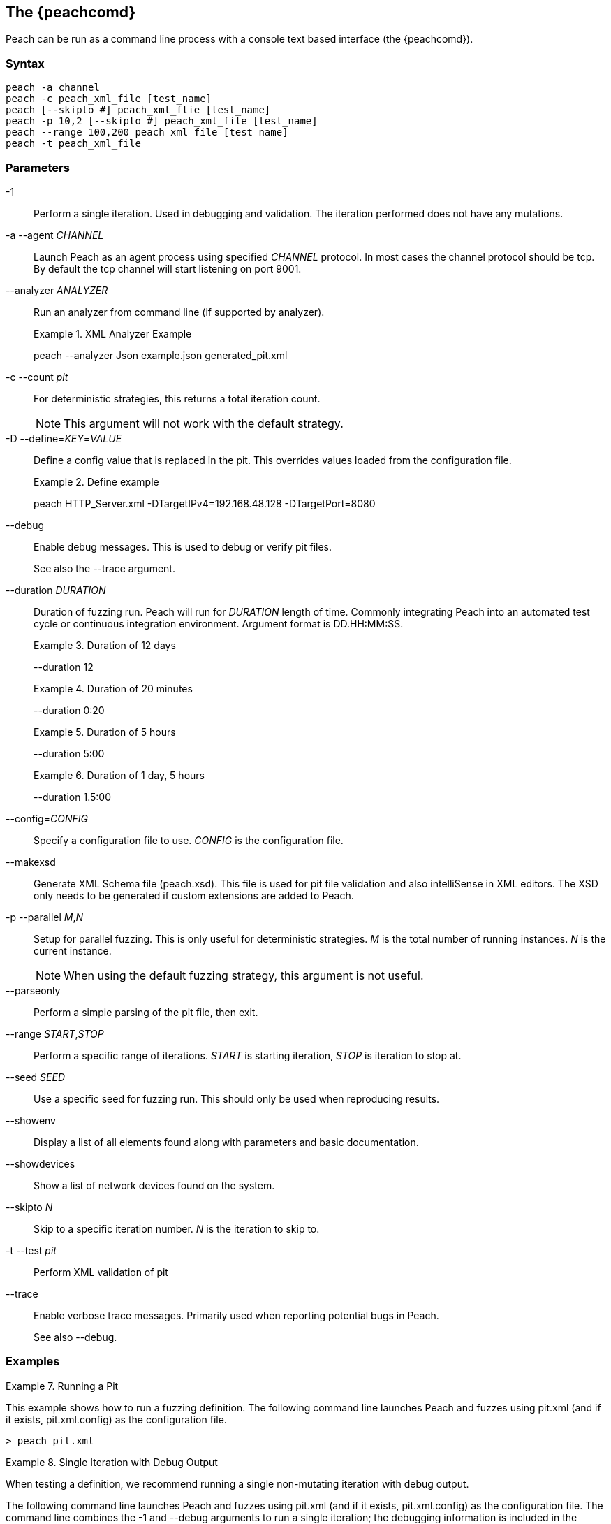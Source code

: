 [[Program_Peach]]
== The {peachcomd}

Peach can be run as a command line process with a console text based interface (the {peachcomd}).

=== Syntax

----
peach -a channel
peach -c peach_xml_file [test_name]
peach [--skipto #] peach_xml_flie [test_name]
peach -p 10,2 [--skipto #] peach_xml_file [test_name]
peach --range 100,200 peach_xml_file [test_name]
peach -t peach_xml_file
----

=== Parameters

-1:: Perform a single iteration. Used in debugging and validation. The iteration performed does not have any mutations.
-a --agent _CHANNEL_::
+
Launch Peach as an agent process using specified _CHANNEL_ protocol.  
In most cases the channel protocol should be +tcp+.
By default the +tcp+ channel will start listening on port 9001.

--analyzer _ANALYZER_::
+
Run an analyzer from command line (if supported by analyzer).
+
.XML Analyzer Example
====
peach --analyzer Json example.json generated_pit.xml
====

-c --count _pit_:: 
+
For deterministic strategies, this returns a total iteration count.
+
NOTE: This argument will not work with the default strategy.

-D --define=_KEY_=_VALUE_::
+
Define a config value that is replaced in the pit. This overrides values loaded from the configuration file.
+
.Define example
====
peach HTTP_Server.xml -DTargetIPv4=192.168.48.128 -DTargetPort=8080
====

--debug::
+
Enable debug messages.
This is used to debug or verify pit files.
+
See also the +--trace+ argument.

--duration _DURATION_::
+
Duration of fuzzing run.  Peach will run for _DURATION_ length of time.  Commonly integrating Peach into an automated test cycle or continuous integration environment. Argument format is +DD.HH:MM:SS+.
+
.Duration of 12 days
=====
--duration 12
=====
+
.Duration of 20 minutes
=====
--duration 0:20
=====
+
.Duration of 5 hours
=====
--duration 5:00
=====
+
.Duration of 1 day, 5 hours
=====
--duration 1.5:00
=====

--config=_CONFIG_:: Specify a configuration file to use. _CONFIG_ is the configuration file.
--makexsd::
+
Generate XML Schema file (peach.xsd).
This file is used for pit file validation and also intelliSense in XML editors.
The XSD only needs to be generated if custom extensions are added to Peach.

-p --parallel _M_,_N_::
+
Setup for parallel fuzzing.
This is only useful for deterministic strategies.
_M_ is the total number of running instances.
_N_ is the current instance.
+
NOTE: When using the default fuzzing strategy, this argument is not useful.

--parseonly:: Perform a simple parsing of the pit file, then exit.

--range _START_,_STOP_:: Perform a specific range of iterations. _START_ is starting iteration, _STOP_ is iteration to stop at.

--seed _SEED_:: Use a specific seed for fuzzing run. This should only be used when reproducing results.

--showenv:: Display a list of all elements found along with parameters and basic documentation.

--showdevices:: Show a list of network devices found on the system.

--skipto _N_:: Skip to a specific iteration number. _N_ is the iteration to skip to.

-t --test _pit_:: Perform XML validation of pit

--trace::
+
Enable verbose trace messages.
Primarily used when reporting potential bugs in Peach.
+
See also +--debug+.

=== Examples

.Running a Pit
======================
This example shows how to run a fuzzing definition. The following command line launches Peach and fuzzes using +pit.xml+ (and if it exists, +pit.xml.config+) as the configuration file.

----
> peach pit.xml
----
======================

.Single Iteration with Debug Output
======================
When testing a definition, we recommend running a single non-mutating iteration with debug output. 

The following command line launches Peach and fuzzes using +pit.xml+ (and if it exists, +pit.xml.config+) as the configuration file. The command line combines the +-1+ and +--debug+ arguments to run a single iteration; the debugging information is included in the output. Even more verbose output can be enabled by using +--trace+ instead of +--debug+.

----
> peach -1 --debug samples\DebuggerWindows.xml

[[ Peach Pro v3.0.0
[[ Copyright (c) Peach Fuzzer LLC

[*] Test 'Default' starting with random seed 27886.
Peach.Core.Agent.Agent StartMonitor: Monitor WindowsDebugger
Peach.Core.Agent.Agent StartMonitor: Monitor_1 PageHeap
Peach.Core.Agent.Agent StartMonitor: Monitor_2 NetworkCapture
Peach.Core.Agent.Agent SessionStarting: Monitor
Peach.Core.Agent.Monitors.WindowsDebuggerHybrid SessionStarting
Peach.Core.Agent.Agent SessionStarting: Monitor_1
Establishing the listener...
Waiting for a connection...
Peach.Core.Agent.Agent SessionStarting: Monitor_2

[R1,-,-] Performing iteration
Peach.Core.Engine runTest: Performing recording iteration.
Peach.Core.Dom.Action Run: Adding action to controlRecordingActionsExecuted
Peach.Core.Dom.Action ActionType.Output
Peach.Core.Publishers.TcpClientPublisher start()
Peach.Core.Publishers.TcpClientPublisher open()
Accepted connection from 127.0.0.1:51466.
Peach.Core.Publishers.TcpClientPublisher output(12 bytes)
Peach.Core.Publishers.TcpClientPublisher

00000000   48 65 6C 6C 6F 20 57 6F  72 6C 64 21               Hello World!

Received 12 bytes from client.
Peach.Core.Dom.Action Run: Adding action to controlRecordingActionsExecuted
Peach.Core.Dom.Action ActionType.Output
Peach.Core.Publishers.TcpClientPublisher output(12 bytes)
Peach.Core.Publishers.TcpClientPublisher

00000000   48 65 6C 6C 6F 20 57 6F  72 6C 64 21               Hello World!

Received 12 bytes from client.
Peach.Core.Publishers.TcpClientPublisher close()
Peach.Core.Publishers.TcpClientPublisher Shutting down connection to 127.0.0.1:4
244
Connection closed by peer.
Shutting connection down...
Connection is down.
Peach.Core.Publishers.TcpClientPublisher Read 0 bytes from 127.0.0.1:4244, closing client connection.
Waiting for a connection...
Peach.Core.Publishers.TcpClientPublisher Closing connection to 127.0.0.1:4244
Peach.Core.Agent.Monitors.WindowsDebuggerHybrid DetectedFault()
Peach.Core.Agent.Monitors.WindowsDebuggerHybrid DetectedFault() - No fault detected
Peach.Core.Engine runTest: context.config.singleIteration == true
Peach.Core.Publishers.TcpClientPublisher stop()
Peach.Core.Agent.Agent SessionFinished: Monitor_2
Peach.Core.Agent.Agent SessionFinished: Monitor_1
Peach.Core.Agent.Agent SessionFinished: Monitor
Peach.Core.Agent.Monitors.WindowsDebuggerHybrid SessionFinished
Peach.Core.Agent.Monitors.WindowsDebuggerHybrid _StopDebugger
Peach.Core.Agent.Monitors.WindowsDebuggerHybrid _FinishDebugger
Peach.Core.Agent.Monitors.WindowsDebuggerHybrid _StopDebugger
Peach.Core.Agent.Monitors.WindowsDebuggerHybrid _StopDebugger
Peach.Core.Agent.Monitors.WindowsDebuggerHybrid _FinishDebugger
Peach.Core.Agent.Monitors.WindowsDebuggerHybrid _StopDebugger

[*] Test 'Default' finished.
----
======================

.Replay Existing Test Sequence
======================
Once you find a faulting condition, you may want to replicate the exact test (or sequence of tests) to recreate the issue. Peach can reproduce exact test sequences given the following information:

. Exact version of Peach. This is found in the log file +status.txt+.
. Seed number used. This is also found in the log file +status.txt+.
. Same/similar pit file. Data and state models must be the same.

.status.txt
----
Peach Fuzzing Run
=================

Date of run: 3/20/2014 1:58:58 PM
Peach Version: 3.1.40.1              <1>
Seed: 51816                          <2>
Command line: samples\DebuggerWindows.xml
Pit File: samples\DebuggerWindows.xml
. Test starting: Default

----
<1> Version of Peach used. Must match when reproducing.
<2> Seed used. Must match when reproducing.

We can use the first command line to skip directly to a specific iteration and start fuzzing. This lets you run a series of iterations starting from a certain point. 

TIP: The +--seed+ argument matches the value from the +status.txt+ file.

----
> peach --seed 51816 --skipto 37566
----

We can use the second command line to perform either a specific iteration or a small number of iterations.

----
> peach --seed 51816 --range 37566,37566
----
======================

.Starting a Peach Agent Process
======================
Agents are long running processes used by the Peach engine core during a fuzzing session. 

The following command line starts a Peach agent using the _tcp_ channel protocol:

----
> peach -a tcp

[[ Peach Pro v3.0.0
[[ Copyright (c) Peach Fuzzer LLC
[*] Starting agent server
 -- Press ENTER to quit agent --
----
======================

.Regenerating the Peach Schema File
======================
The Peach schema file, _peach.xsd_, provides intelliSense in supported editors (like Visual Studio and oXygen XML Editor). When adding extensions to Peach, generate a new schema file that includes these extensions.

----
> peach --makexsd
----

The output of this command is a new _peach.xsd_ file that contains any custom extensions.

======================
